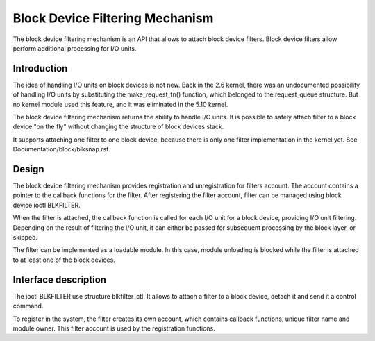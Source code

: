 .. SPDX-License-Identifier: GPL-2.0

================================
Block Device Filtering Mechanism
================================

The block device filtering mechanism is an API that allows to attach block
device filters. Block device filters allow perform additional processing
for I/O units.

Introduction
============

The idea of handling I/O units on block devices is not new. Back in the
2.6 kernel, there was an undocumented possibility of handling I/O units
by substituting the make_request_fn() function, which belonged to the
request_queue structure. But no kernel module used this feature, and it
was eliminated in the 5.10 kernel.

The block device filtering mechanism returns the ability to handle I/O units.
It is possible to safely attach filter to a block device "on the fly" without
changing the structure of block devices stack.

It supports attaching one filter to one block device, because there is only
one filter implementation in the kernel yet.
See Documentation/block/blksnap.rst.

Design
======

The block device filtering mechanism provides registration and unregistration
for filters account. The account contains a pointer to the callback functions
for the filter. After registering the filter account, filter can be managed
using block device ioctl BLKFILTER.

When the filter is attached, the callback function is called for each I/O unit
for a block device, providing I/O unit filtering. Depending on the result of
filtering the I/O unit, it can either be passed for subsequent processing by
the block layer, or skipped.

The filter can be implemented as a loadable module. In this case, module
unloading is blocked while the filter is attached to at least one of the block
devices.

Interface description
=====================
The ioctl BLKFILTER use structure blkfilter_ctl. It allows to attach a filter
to a block device, detach it and send it a control command.

.. kernel-doc:: include/uapi/linux/fs.h
	:functions: blkfilter_ctl

To register in the system, the filter creates its own account, which contains
callback functions, unique filter name and module owner. This filter account is
used by the registration functions.

.. kernel-doc:: include/linux/blkdev.h
	:functions: blkfilter blkfilter_operations blkfilter_account
.. kernel-doc:: block/blk-filter.c
	:functions: blkfilter_register blkfilter_unregister
